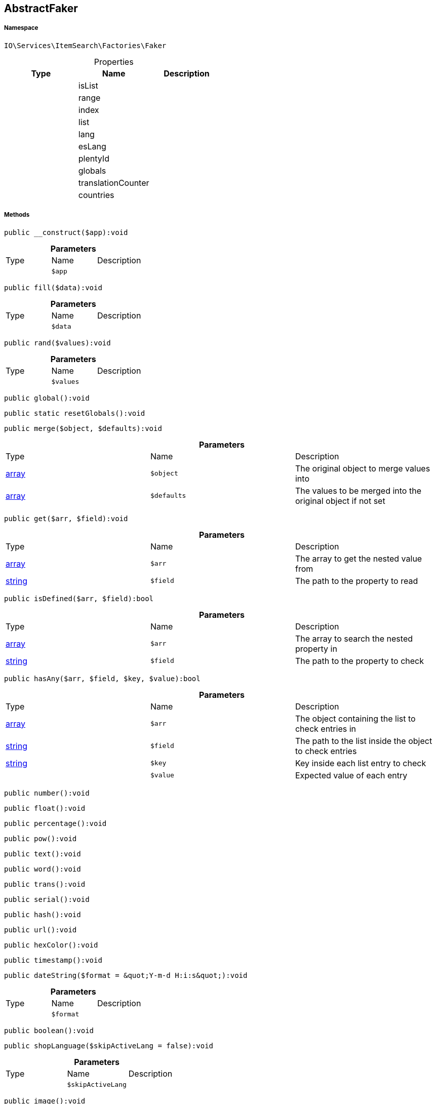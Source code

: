 :table-caption!:
:example-caption!:
:source-highlighter: prettify
:sectids!:
[[io__abstractfaker]]
== AbstractFaker





===== Namespace

`IO\Services\ItemSearch\Factories\Faker`





.Properties
|===
|Type |Name |Description

|
    |isList
    |
|
    |range
    |
|
    |index
    |
|
    |list
    |
|
    |lang
    |
|
    |esLang
    |
|
    |plentyId
    |
|
    |globals
    |
|
    |translationCounter
    |
|
    |countries
    |
|===


===== Methods

[source%nowrap, php]
----

public __construct($app):void

----

    







.*Parameters*
|===
|Type |Name |Description
|
a|`$app`
|
|===


[source%nowrap, php]
----

public fill($data):void

----

    







.*Parameters*
|===
|Type |Name |Description
|
a|`$data`
|
|===


[source%nowrap, php]
----

public rand($values):void

----

    







.*Parameters*
|===
|Type |Name |Description
|
a|`$values`
|
|===


[source%nowrap, php]
----

public global():void

----

    







[source%nowrap, php]
----

public static resetGlobals():void

----

    







[source%nowrap, php]
----

public merge($object, $defaults):void

----

    







.*Parameters*
|===
|Type |Name |Description
|link:http://php.net/array[array^]
a|`$object`
|The original object to merge values into

|link:http://php.net/array[array^]
a|`$defaults`
|The values to be merged into the original object if not set
|===


[source%nowrap, php]
----

public get($arr, $field):void

----

    







.*Parameters*
|===
|Type |Name |Description
|link:http://php.net/array[array^]
a|`$arr`
|The array to get the nested value from

|link:http://php.net/string[string^]
a|`$field`
|The path to the property to read
|===


[source%nowrap, php]
----

public isDefined($arr, $field):bool

----

    







.*Parameters*
|===
|Type |Name |Description
|link:http://php.net/array[array^]
a|`$arr`
|The array to search the nested property in

|link:http://php.net/string[string^]
a|`$field`
|The path to the property to check
|===


[source%nowrap, php]
----

public hasAny($arr, $field, $key, $value):bool

----

    







.*Parameters*
|===
|Type |Name |Description
|link:http://php.net/array[array^]
a|`$arr`
|The object containing the list to check entries in

|link:http://php.net/string[string^]
a|`$field`
|The path to the list inside the object to check entries

|link:http://php.net/string[string^]
a|`$key`
|Key inside each list entry to check

|
a|`$value`
|Expected value of each entry
|===


[source%nowrap, php]
----

public number():void

----

    







[source%nowrap, php]
----

public float():void

----

    







[source%nowrap, php]
----

public percentage():void

----

    







[source%nowrap, php]
----

public pow():void

----

    







[source%nowrap, php]
----

public text():void

----

    







[source%nowrap, php]
----

public word():void

----

    







[source%nowrap, php]
----

public trans():void

----

    







[source%nowrap, php]
----

public serial():void

----

    







[source%nowrap, php]
----

public hash():void

----

    







[source%nowrap, php]
----

public url():void

----

    







[source%nowrap, php]
----

public hexColor():void

----

    







[source%nowrap, php]
----

public timestamp():void

----

    







[source%nowrap, php]
----

public dateString($format = &quot;Y-m-d H:i:s&quot;):void

----

    







.*Parameters*
|===
|Type |Name |Description
|
a|`$format`
|
|===


[source%nowrap, php]
----

public boolean():void

----

    







[source%nowrap, php]
----

public shopLanguage($skipActiveLang = false):void

----

    







.*Parameters*
|===
|Type |Name |Description
|
a|`$skipActiveLang`
|
|===


[source%nowrap, php]
----

public image():void

----

    







[source%nowrap, php]
----

public country():void

----

    







[source%nowrap, php]
----

public unit():void

----

    







